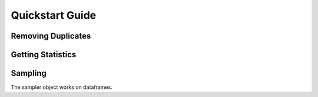 =================
Quickstart Guide
=================

Removing Duplicates
-------------------


Getting Statistics
------------------


Sampling
--------
The sampler object works on dataframes.